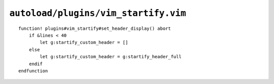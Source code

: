 ``autoload/plugins/vim_startify.vim``
=====================================

.. function:: set_header_display(enable: bool) -> None

    Choose header content based on window size.

::

    function! plugins#vim_startify#set_header_display() abort
        if &lines < 40
            let g:startify_custom_header = []
        else
            let g:startify_custom_header = g:startify_header_full
        endif
    endfunction
